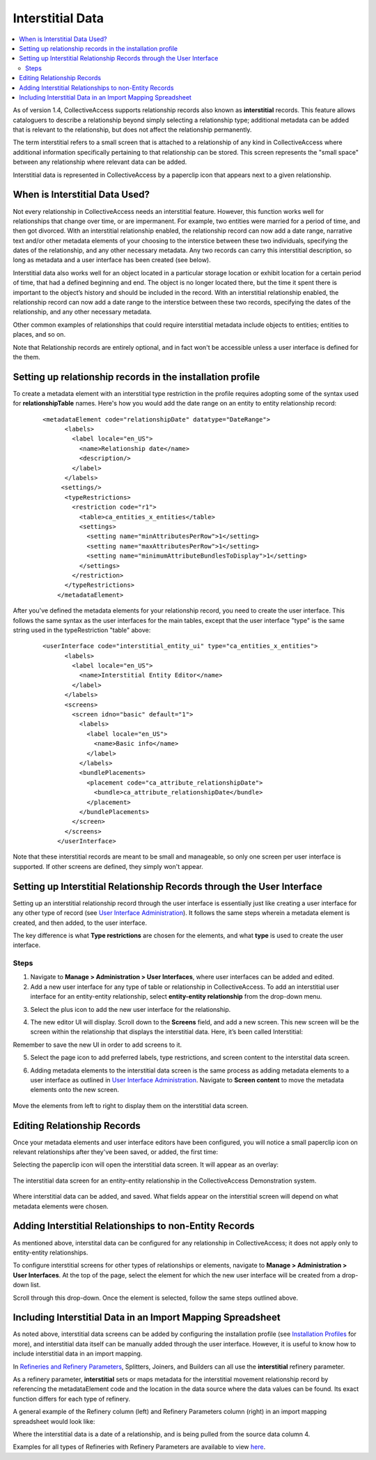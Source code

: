.. _dataModelling_interstitial:

Interstitial Data
=================

.. contents::
   :local:
   
As of version 1.4, CollectiveAccess supports relationship records also known as **interstitial** records. This feature allows cataloguers to describe a relationship beyond simply selecting a relationship type; additional metadata can be added that is relevant to the relationship, but does not affect the relationship permanently. 

The term interstitial refers to a small screen that is attached to a relationship of any kind in CollectiveAccess where additional information specifically pertaining to that relationship can be stored. This screen represents the "small space" between any relationship where relevant data can be added. 

Interstitial data is represented in CollectiveAccess by a paperclip icon |paperclip| that appears next to a given relationship.

.. |paperclip| image:: paperclip.png
          :scale: 50%

.. image:: interstitial7.png
   :scale: 50%
   :align: center

When is Interstitial Data Used? 
-------------------------------

Not every relationship in CollectiveAccess needs an interstitial feature. However, this function works well for relationships that change over time, or are impermanent. For example, two entities were married for a period of time, and then got divorced. With an interstitial relationship enabled, the relationship record can now add a date range, narrative text and/or other metadata elements of your choosing to the interstice between these two individuals, specifying the dates of the relationship, and any other necessary metadata. Any two records can carry this interstitial description, so long as metadata and a user interface has been created (see below). 

Interstitial data also works well for an object located in a particular storage location or exhibit location for a certain period of time, that had a defined beginning and end. The object is no longer located there, but the time it spent there is important to the object’s history and should be included in the record. With an interstitial relationship enabled, the relationship record can now add a date range  to the interstice between these two records, specifying the dates of the relationship, and any other necessary metadata. 

Other common examples of relationships that could require interstitial metadata include objects to entities; entities to places, and so on. 

Note that Relationship records are entirely optional, and in fact won't be accessible unless a user interface is defined for the them. 
 
Setting up relationship records in the installation profile
-----------------------------------------------------------

To create a metadata element with an interstitial type restriction in the profile requires adopting some of the syntax used for **relationshipTable** names. Here's how you would add the date range on an entity to entity relationship record:

   ::

      <metadataElement code="relationshipDate" datatype="DateRange">
            <labels>
              <label locale="en_US">
                <name>Relationship date</name>
                <description/>
              </label>
            </labels>
           <settings/>
            <typeRestrictions>
              <restriction code="r1">
                <table>ca_entities_x_entities</table>
                <settings>
                  <setting name="minAttributesPerRow">1</setting>
                  <setting name="maxAttributesPerRow">1</setting>
                  <setting name="minimumAttributeBundlesToDisplay">1</setting>
                </settings>
              </restriction>
            </typeRestrictions>
          </metadataElement>
          
After you've defined the metadata elements for your relationship record, you need to create the user interface. This follows the same syntax as the user interfaces for the main tables, except that the user interface "type" is the same string used in the typeRestriction "table" above:

   ::

      <userInterface code="interstitial_entity_ui" type="ca_entities_x_entities">
            <labels>
              <label locale="en_US">
                <name>Interstitial Entity Editor</name>
              </label>
            </labels>
            <screens>
              <screen idno="basic" default="1">
                <labels>
                  <label locale="en_US">
                    <name>Basic info</name>
                  </label>
                </labels>
                <bundlePlacements>
                  <placement code="ca_attribute_relationshipDate">
                    <bundle>ca_attribute_relationshipDate</bundle>
                  </placement>
                </bundlePlacements>
              </screen>
            </screens>
          </userInterface>
          
Note that these interstitial records are meant to be small and manageable, so only one screen per user interface is supported. If other screens are defined, they simply won't appear.

Setting up Interstitial Relationship Records through the User Interface
-----------------------------------------------------------------------

Setting up an interstitial relationship record through the user interface is essentially just like creating a user interface for any other type of record (see `User Interface Administration <https://manual.collectiveaccess.org/providence/user/editing/interfaces.html>`_). It follows the same steps wherein a metadata element is created, and then added, to the user interface.

The key difference is what **Type restrictions** are chosen for the elements, and what **type** is used to create the user interface.

Steps 
^^^^^

1. Navigate to **Manage > Administration > User Interfaces**, where user interfaces can be added and edited. 

2. Add a new user interface for any type of table or relationship in CollectiveAccess. To add an interstitial user interface for an entity-entity relationship, select **entity-entity relationship** from the drop-down menu. 

.. image:: interstitial2.png
   :scale: 50%
   :align: center

3. Select the plus icon |icon| to add the new user interface for the relationship.

.. |icon| image:: interstitial3.png
          :scale: 50%

4. The new editor UI will display. Scroll down to the **Screens** field, and add a new screen. This new screen will be the screen within the relationship that displays the interstitial data. Here, it’s been called Interstitial: 

.. image:: interstitial11.png
   :scale: 50%
   :align: center

Remember to save the new UI in order to add screens to it. 
  
5. Select the page icon |page| to add preferred labels, type restrictions, and screen content to the interstital data screen.

.. |page| image:: page.png
          :scale: 50%

.. image:: interstitial4.png
   :scale: 50%
   :align: center
  

6. Adding metadata elements to the interstitial data screen is the same process as adding metadata elements to a user interface as outlined in `User Interface Administration <https://manual.collectiveaccess.org/providence/user/editing/interfaces.html#user-interface-administration>`_. Navigate to **Screen content** to move the metadata elements onto the new screen.

.. figure:: interstitial6.png
   :scale: 50%
   :align: center

   Move the elements from left to right to display them on the interstitial data screen. 

Editing Relationship Records
----------------------------

Once your metadata elements and user interface editors have been configured, you will notice a small paperclip icon on relevant relationships after they've been saved, or added, the first time:

.. image:: interstitial7.png
   :scale: 50%
   :align: center

Selecting the paperclip icon will open the interstitial data screen. It will appear as an overlay:

.. figure:: interst8.png
   :scale: 50%
   :align: center

   The interstitial data screen for an entity-entity relationship in the CollectiveAccess Demonstration system. 

Where interstitial data can be added, and saved. What fields appear on the interstitial screen will depend on what metadata elements were chosen. 

Adding Interstitial Relationships to non-Entity Records
-------------------------------------------------------

As mentioned above, interstital data can be configured for any relationship in CollectiveAccess; it does not apply only to entity-entity relationships. 

To configure interstitial screens for other types of relationships or elements, navigate to **Manage > Administration > User Interfaces**. At the top of the page, select the element for which the new user interface will be created from a drop-down list.

.. image:: interstitial9.png
   :scale: 50%
   :align: center

Scroll through this drop-down. Once the element is selected, follow the same steps outlined above. 

Including Interstitial Data in an Import Mapping Spreadsheet
------------------------------------------------------------

As noted above, interstitial data screens can be added by configuring the installation profile (see `Installation Profiles <https://manual.collectiveaccess.org/providence/user/dataModelling/Profiles.html>`_ for more), and interstitial data itself can be manually added through the user interface. However, it is useful to know how to include interstitial data in an import mapping. 

In `Refineries and Refinery Parameters <https://manual.collectiveaccess.org/providence/user/import/mappings/refineries.html?highlight=refineries>`_, Splitters, Joiners, and Builders can all use the **interstitial** refinery parameter. 

As a refinery parameter, **interstitial** sets or maps metadata for the interstitial movement relationship record by referencing the metadataElement code and the location in the data source where the data values can be found. Its exact function differs for each type of refinery. 

A general example of the Refinery column (left) and Refinery Parameters column (right) in an import mapping spreadsheet would look like: 

.. image:: interstitial10.png
   :scale: 50%
   :align: center
   
Where the interstitial data is a date of a relationship, and is being pulled from the source data column 4. 

Examples for all types of Refineries with Refinery Parameters are available to view `here <https://manual.collectiveaccess.org/providence/user/import/mappings/refineries.html?highlight=refineries>`_. 
